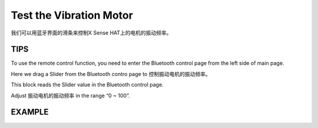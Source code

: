 Test the Vibration Motor
===========================

我们可以用蓝牙界面的滑条来控制X Sense HAT上的电机的振动频率。

TIPS
------

To use the remote control function, you need to enter the Bluetooth control page from the left side of 
main page.

.. image:: img/tip4.png
  :width: 300
  :align: center

Here we drag a Slider from the Bluetooth contro page to 控制振动电机的振动频率。

.. image:: img/tip5.png
  :width: 200
  :align: center

This block reads the Slider value in the Bluetooth control page.

.. image:: img/tip7.png
  :width: 310
  :align: center

Adjust 振动电机的振动频率 in the range “0 ~ 100”.

.. image:: img/tip8.png
  :width: 480
  :align: center

EXAMPLE
---------

.. image:: img/example2.png
  :width: 680
  :align: center

